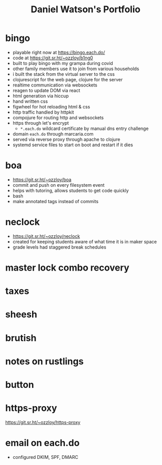#+title: Daniel Watson's Portfolio
#+options: toc:nil

* bingo
  + playable right now at https://bingo.each.do/
  + code at https://git.sr.ht/~ozzloy/b1ng0
  + built to play bingo with my grampa during covid
  + other family members use it to join from various households
  + i built the stack from the virtual server to the css
  + clojurescript for the web page, clojure for the server
  + realtime communication via websockets
  + reagen to update DOM via react
  + html generation via hiccup
  + hand written css
  + figwheel for hot reloading html & css
  + http traffic handled by httpkit
  + compojure for routing http and websockets
  + https through let's encrypt
    + =*.each.do= wildcard certificate by manual dns entry challenge
  + domain =each.do= through marcaria.com
  + served via reverse proxy through apache to clojure
  + systemd service files to start on boot and restart if it dies
* boa
  + https://git.sr.ht/~ozzloy/boa
  + commit and push on every filesystem event
  + helps with tutoring, allows students to get code quickly
  + bash
  + make annotated tags instead of commits
* neclock
  + https://git.sr.ht/~ozzloy/neclock
  + created for keeping students aware of what time it is in maker space
  + grade levels had staggered break schedules
* master lock combo recovery
* taxes
* sheesh
* brutish
* notes on rustlings
* button
* https-proxy
https://git.sr.ht/~ozzloy/https-proxy
* email on each.do
  + configured DKIM, SPF, DMARC
